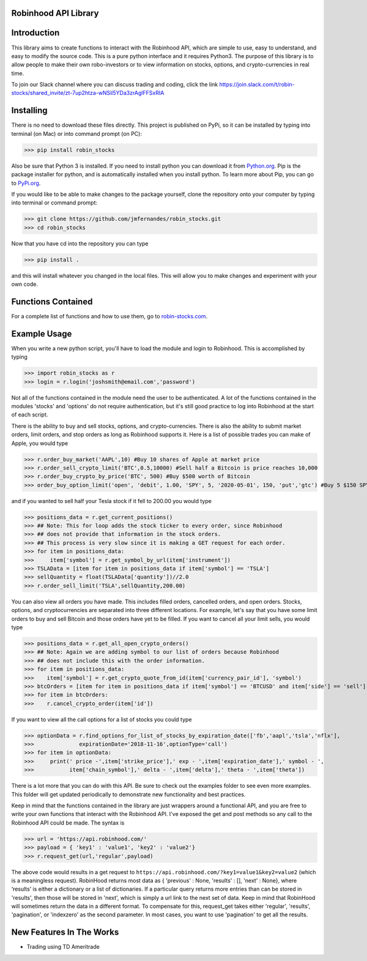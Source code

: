 Robinhood API Library
========================

Introduction
========================
This library aims to create functions to interact with the
Robinhood API, which are simple to use, easy to understand, and easy to modify the source code.
This is a pure python interface and it requires Python3. The purpose
of this library is to allow people to make their own robo-investors or to view information on
stocks, options, and crypto-currencies in real time.

To join our Slack channel where you can discuss trading and coding, click the link https://join.slack.com/t/robin-stocks/shared_invite/zt-7up2htza-wNSil5YDa3zrAglFFSxRIA

Installing
========================
There is no need to download these files directly. This project is published on PyPi,
so it can be installed by typing into terminal (on Mac) or into command prompt (on PC):

>>> pip install robin_stocks

Also be sure that Python 3 is installed. If you need to install python you can download it from `Python.org <https://www.python.org/downloads/>`_.
Pip is the package installer for python, and is automatically installed when you install python. To learn more about Pip, you can go to `PyPi.org <https://pypi.org/project/pip/>`_.

If you would like to be able to make changes to the package yourself, clone the repository onto your computer by typing into terminal or command prompt:

>>> git clone https://github.com/jmfernandes/robin_stocks.git
>>> cd robin_stocks

Now that you have cd into the repository you can type

>>> pip install .

and this will install whatever you changed in the local files. This will allow you to make changes and experiment with your own code.

Functions Contained
========================

For a complete list of functions and how to use them, go to `robin-stocks.com <http://www.robin-stocks.com/en/latest/functions.html>`_.

Example Usage
========================

When you write a new python script, you'll have to load the module and login to Robinhood. This is
accomplished by typing

>>> import robin_stocks as r
>>> login = r.login('joshsmith@email.com','password')

Not all of the functions contained in the module need the user to be authenticated. A lot of the functions
contained in the modules 'stocks' and 'options' do not require authentication, but it's still good practice
to log into Robinhood at the start of each script.

There is the ability to buy and sell stocks, options, and crypto-currencies.
There is also the ability to submit market orders, limit orders, and stop orders as long as
Robinhood supports it. Here is a list of possible trades you can make
of Apple, you would type

>>> r.order_buy_market('AAPL',10) #Buy 10 shares of Apple at market price
>>> r.order_sell_crypto_limit('BTC',0.5,10000) #Sell half a Bitcoin is price reaches 10,000
>>> r.order_buy_crypto_by_price('BTC', 500) #Buy $500 worth of Bitcoin
>>> order_buy_option_limit('open', 'debit', 1.00, 'SPY', 5, '2020-05-01', 150, 'put','gtc') #Buy 5 $150 SPY puts with a strike of May 1st, 2020 if the price per contract is $1.00. Good until cancelled.

and if you wanted to sell half your Tesla stock if it fell to 200.00 you would type

>>> positions_data = r.get_current_positions()
>>> ## Note: This for loop adds the stock ticker to every order, since Robinhood
>>> ## does not provide that information in the stock orders.
>>> ## This process is very slow since it is making a GET request for each order.
>>> for item in positions_data:
>>>     item['symbol'] = r.get_symbol_by_url(item['instrument'])
>>> TSLAData = [item for item in positions_data if item['symbol'] == 'TSLA']
>>> sellQuantity = float(TSLAData['quantity'])//2.0
>>> r.order_sell_limit('TSLA',sellQuantity,200.00)

You can also view all orders you have made. This includes filled orders, cancelled orders, and open orders.
Stocks, options, and cryptocurrencies are separated into three different locations.
For example, let's say that you have some limit orders to buy and sell Bitcoin and those orders have yet to be filled.
If you want to cancel all your limit sells, you would type

>>> positions_data = r.get_all_open_crypto_orders()
>>> ## Note: Again we are adding symbol to our list of orders because Robinhood
>>> ## does not include this with the order information.
>>> for item in positions_data:
>>>    item['symbol'] = r.get_crypto_quote_from_id(item['currency_pair_id'], 'symbol')
>>> btcOrders = [item for item in positions_data if item['symbol'] == 'BTCUSD' and item['side'] == 'sell']
>>> for item in btcOrders:
>>>    r.cancel_crypto_order(item['id'])

If you want to view all the call options for a list of stocks you could type

>>> optionData = r.find_options_for_list_of_stocks_by_expiration_date(['fb','aapl','tsla','nflx'],
>>>              expirationDate='2018-11-16',optionType='call')
>>> for item in optionData:
>>>     print(' price -',item['strike_price'],' exp - ',item['expiration_date'],' symbol - ',
>>>           item['chain_symbol'],' delta - ',item['delta'],' theta - ',item['theta'])

There is a lot more that you can do with this API. Be sure to check out the examples folder to
see even more examples. This folder will get updated periodically to demonstrate new functionality
and best practices.

Keep in mind that the functions contained in the library are just wrappers around a functional API,
and you are free to write your own functions that interact with the Robinhood API. I've
exposed the get and post methods so any call to the Robinhood API could be made. The syntax is

>>> url = 'https://api.robinhood.com/'
>>> payload = { 'key1' : 'value1', 'key2' : 'value2'}
>>> r.request_get(url,'regular',payload)

The above code would results in a get request to ``https://api.robinhood.com/?key1=value1&key2=value2`` (which is a
meaningless request). RobinHood returns most data as { 'previous' : None, 'results' : [], 'next' : None},
where ‘results’ is either a dictionary or a list of dictionaries. If a particular query returns more entries than can be stored
in 'results', then those will be stored in 'next', which is simply a url link to the next set of data.
Keep in mind that RobinHood will sometimes return the data in a different format.
To compensate for this, request_get takes either 'regular', 'results', 'pagination', or 'indexzero' as the second parameter.
In most cases, you want to use 'pagination' to get all the results.


New Features In The Works
=========================

- Trading using TD Ameritrade
